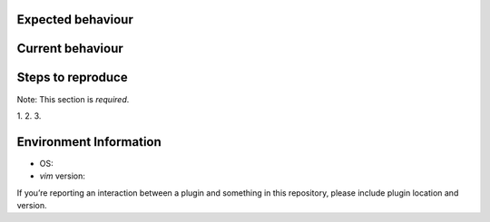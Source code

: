 Expected behaviour
------------------

.. What *should* happen?

Current behaviour
-----------------

.. What *is* happening?

Steps to reproduce
------------------

Note:  This section is *required*.

1.
2.
3.

Environment Information
-----------------------

* OS:
* `vim` version:

If you’re reporting an interaction between a plugin and something in this
repository, please include plugin location and version.
